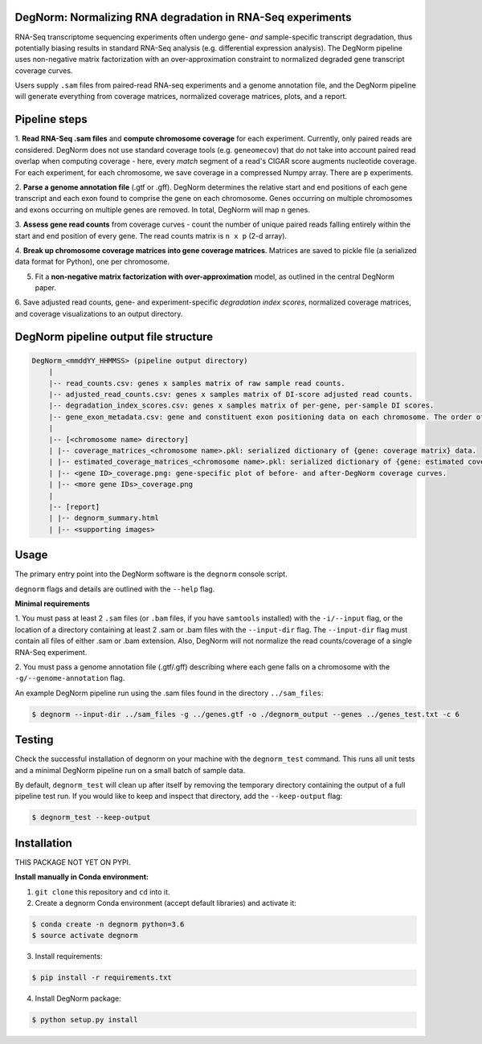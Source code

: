 ===========================================================
DegNorm: Normalizing RNA degradation in RNA-Seq experiments
===========================================================

RNA-Seq transcriptome sequencing experiments often undergo gene- *and* sample-specific transcript degradation, thus
potentially biasing results in standard RNA-Seq analysis (e.g. differential expression analysis). The DegNorm pipeline
uses non-negative matrix factorization with an over-approximation constraint to normalized degraded gene transcript
coverage curves.

Users supply ``.sam`` files from paired-read RNA-seq experiments and a genome annotation file, and the DegNorm
pipeline will generate everything from coverage matrices, normalized coverage matrices, plots, and a report.

==============
Pipeline steps
==============

1. **Read RNA-Seq .sam files** and **compute chromosome coverage** for each experiment. Currently, only paired reads
are considered. DegNorm does not use standard coverage tools (e.g. ``geneomecov``) that do not take into account paired
read overlap when computing coverage - here, every *match* segment of a read's CIGAR score augments nucleotide coverage.
For each experiment, for each chromosome, we save coverage in a compressed Numpy array. There are ``p`` experiments.

2. **Parse a genome annotation file** (.gtf or .gff). DegNorm determines the relative start and end positions of each
gene transcript and each exon found to comprise the gene on each chromosome. Genes occurring on multiple chromosomes
and exons occurring on multiple genes are removed. In total, DegNorm will map ``n`` genes.

3. **Assess gene read counts** from coverage curves - count the number of unique paired reads falling entirely within
the start and end position of every gene. The read counts matrix is ``n x p`` (2-d array).

4. **Break up chromosome coverage matrices into gene coverage matrices**. Matrices are saved to pickle file (a serialized
data format for Python), one per chromosome.

5. Fit a **non-negative matrix factorization with over-approximation** model, as outlined in the central DegNorm paper.

6. Save adjusted read counts, gene- and experiment-specific *degradation index scores*, normalized coverage
matrices, and coverage visualizations to an output directory.

======================================
DegNorm pipeline output file structure
======================================

.. code-block:: text

    DegNorm_<mmddYY_HHMMSS> (pipeline output directory)
        |
        |-- read_counts.csv: genes x samples matrix of raw sample read counts.
        |-- adjusted_read_counts.csv: genes x samples matrix of DI-score adjusted read counts.
        |-- degradation_index_scores.csv: genes x samples matrix of per-gene, per-sample DI scores.
        |-- gene_exon_metadata.csv: gene and constituent exon positioning data on each chromosome. The order of the genes in this file dictates the genes (rows) in both of the read count matrices and the DI score matrix.
        |
        |-- [<chromosome name> directory]
        | |-- coverage_matrices_<chromosome name>.pkl: serialized dictionary of {gene: coverage matrix} data.
        | |-- estimated_coverage_matrices_<chromosome name>.pkl: serialized dictionary of {gene: estimated coverage matrix} data.
        | |-- <gene ID>_coverage.png: gene-specific plot of before- and after-DegNorm coverage curves.
        | |-- <more gene IDs>_coverage.png
        |
        |-- [report]
        | |-- degnorm_summary.html
        | |-- <supporting images>


=====
Usage
=====
The primary entry point into the DegNorm software is the ``degnorm`` console script.

``degnorm`` flags and details are outlined with the ``--help`` flag.


**Minimal requirements**

1. You must pass at least 2 ``.sam`` files (or ``.bam`` files, if you have ``samtools`` installed) with the ``-i/--input`` flag, or the location of a directory containing at least 2
.sam or .bam files with the ``--input-dir`` flag. The ``--input-dir`` flag must contain all files of either .sam or .bam extension. Also, DegNorm will not normalize the read counts/coverage of a single RNA-Seq experiment.

2. You must pass a genome annotation file (.gtf/.gff) describing where each gene falls on a chromosome with the
``-g/--genome-annotation`` flag.


An example DegNorm pipeline run using the .sam files found in the directory ``../sam_files``:

.. code-block:: bash

    $ degnorm --input-dir ../sam_files -g ../genes.gtf -o ./degnorm_output --genes ../genes_test.txt -c 6


=======
Testing
=======

Check the successful installation of degnorm on your machine with the ``degnorm_test`` command. This runs all unit tests
and a minimal DegNorm pipeline run on a small batch of sample data.

By default, ``degnorm_test`` will clean up after itself by removing the temporary directory containing the output
of a full pipeline test run. If you would like to keep and inspect that directory, add the ``--keep-output`` flag:

.. code-block:: bash

    $ degnorm_test --keep-output


============
Installation
============

THIS PACKAGE NOT YET ON PYPI.

**Install manually in Conda environment:**

1. ``git clone`` this repository and ``cd`` into it.

2. Create a degnorm Conda environment (accept default libraries) and activate it:

.. code-block:: bash

    $ conda create -n degnorm python=3.6
    $ source activate degnorm

3. Install requirements:

.. code-block:: bash

    $ pip install -r requirements.txt


4. Install DegNorm package:

.. code-block:: bash

    $ python setup.py install
